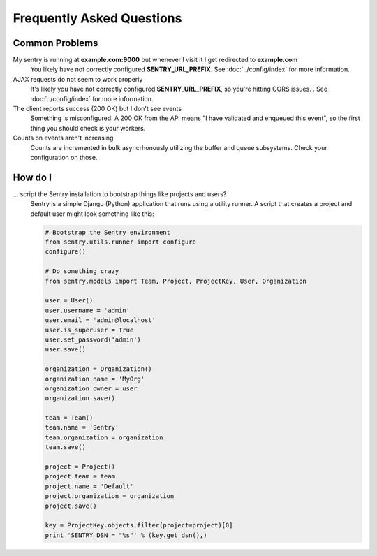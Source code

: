 Frequently Asked Questions
==========================

Common Problems
---------------

My sentry is running at **example.com:9000** but whenever I visit it I get redirected to **example.com**
  You likely have not correctly configured **SENTRY_URL_PREFIX**. See
  :doc:`../config/index` for more information.

AJAX requests do not seem to work properly
  It's likely you have not correctly configured **SENTRY_URL_PREFIX**, so
  you're hitting CORS issues. . See :doc:`../config/index` for more information.

The client reports success (200 OK) but I don't see events
  Something is misconfigured. A 200 OK from the API means "I have validated and enqueued this event", so
  the first thing you should check is your workers.

Counts on events aren't increasing
  Counts are incremented in bulk asyncrhonously utilizing the buffer and queue subsystems. Check your configuration on those.


How do I
--------

... script the Sentry installation to bootstrap things like projects and users?
  Sentry is a simple Django (Python) application that runs using a utility
  runner. A script that creates a project and default user might look something
  like this:

  .. code-block:: python

     # Bootstrap the Sentry environment
     from sentry.utils.runner import configure
     configure()

     # Do something crazy
     from sentry.models import Team, Project, ProjectKey, User, Organization

     user = User()
     user.username = 'admin'
     user.email = 'admin@localhost'
     user.is_superuser = True
     user.set_password('admin')
     user.save()

     organization = Organization()
     organization.name = 'MyOrg'
     organization.owner = user
     organization.save()

     team = Team()
     team.name = 'Sentry'
     team.organization = organization
     team.save()

     project = Project()
     project.team = team
     project.name = 'Default'
     project.organization = organization
     project.save()

     key = ProjectKey.objects.filter(project=project)[0]
     print 'SENTRY_DSN = "%s"' % (key.get_dsn(),)
